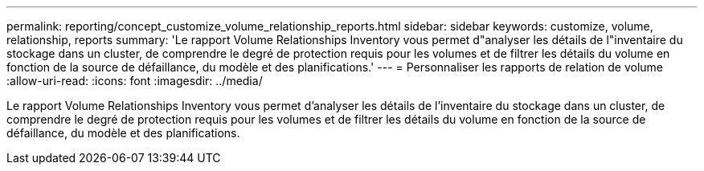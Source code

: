 ---
permalink: reporting/concept_customize_volume_relationship_reports.html 
sidebar: sidebar 
keywords: customize, volume, relationship, reports 
summary: 'Le rapport Volume Relationships Inventory vous permet d"analyser les détails de l"inventaire du stockage dans un cluster, de comprendre le degré de protection requis pour les volumes et de filtrer les détails du volume en fonction de la source de défaillance, du modèle et des planifications.' 
---
= Personnaliser les rapports de relation de volume
:allow-uri-read: 
:icons: font
:imagesdir: ../media/


[role="lead"]
Le rapport Volume Relationships Inventory vous permet d'analyser les détails de l'inventaire du stockage dans un cluster, de comprendre le degré de protection requis pour les volumes et de filtrer les détails du volume en fonction de la source de défaillance, du modèle et des planifications.
